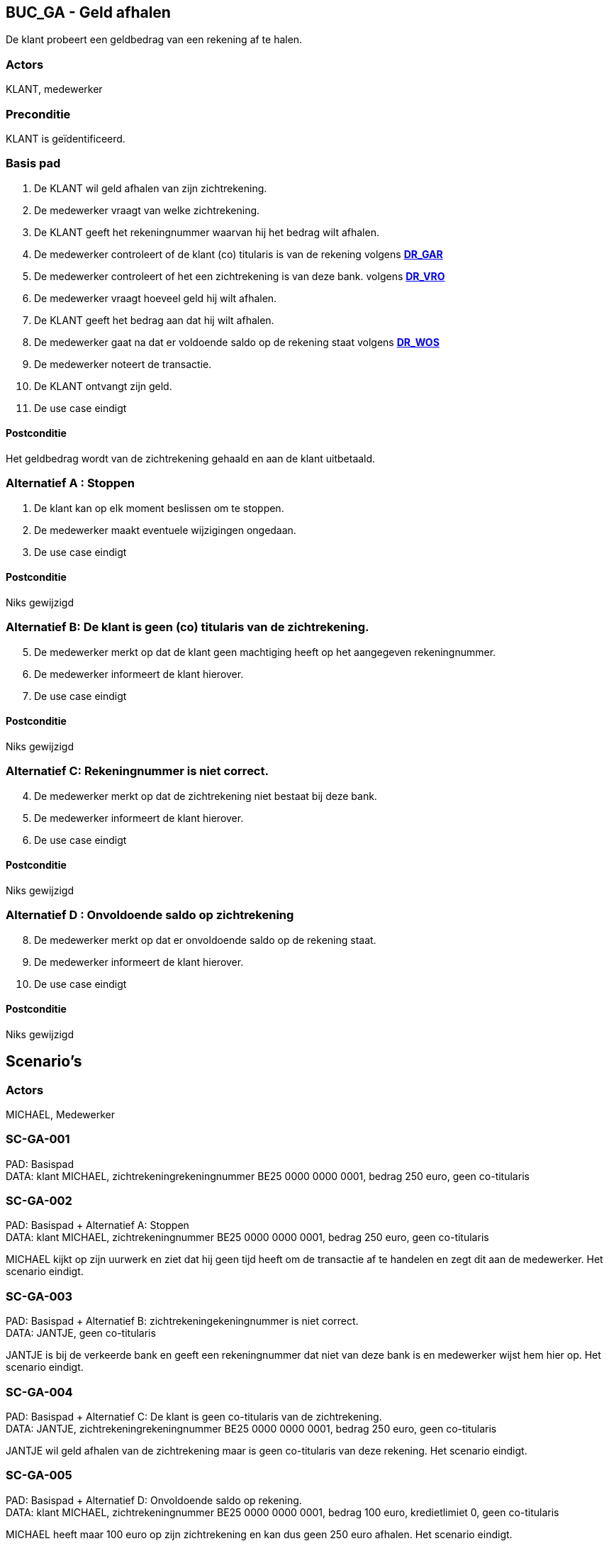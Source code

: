 == BUC_GA - Geld afhalen
De klant probeert een geldbedrag van een rekening af te halen.

=== Actors

KLANT, medewerker

=== Preconditie

KLANT is geïdentificeerd.

=== Basis pad

. De KLANT wil geld afhalen van zijn zichtrekening.
. De medewerker vraagt van welke zichtrekening.
. De KLANT geeft het rekeningnummer waarvan hij het bedrag wilt afhalen.
. De medewerker controleert of de klant (co) titularis is van de rekening 
volgens link:domeinregels.adoc[*DR_GAR*]
. De medewerker controleert of het een zichtrekening is van deze bank.
volgens link:domeinregels.adoc[*DR_VRO*]
. De medewerker vraagt hoeveel geld hij wilt afhalen.
. De KLANT geeft het bedrag aan dat hij wilt afhalen.
. De medewerker gaat na dat er voldoende saldo op de rekening staat
volgens link:domeinregels.adoc[*DR_WOS*]
. De medewerker noteert de transactie.
. De KLANT ontvangt zijn geld.
. De use case eindigt

==== Postconditie

Het geldbedrag wordt van de zichtrekening gehaald en aan de klant uitbetaald.

=== Alternatief A : Stoppen

. De klant kan op elk moment beslissen om te stoppen.
. De medewerker maakt eventuele wijzigingen ongedaan.
. De use case eindigt

==== Postconditie

Niks gewijzigd

=== Alternatief B: De klant is geen (co) titularis van de zichtrekening.
[start=5]
. De medewerker merkt op dat de klant geen machtiging heeft op het aangegeven rekeningnummer.
. De medewerker informeert de klant hierover. 
. De use case eindigt

==== Postconditie

Niks gewijzigd

=== Alternatief C: Rekeningnummer is niet correct.
[start=4]
. De medewerker merkt op dat de zichtrekening niet bestaat bij deze bank.
. De medewerker informeert de klant hierover. 
. De use case eindigt

==== Postconditie

Niks gewijzigd


=== Alternatief D : Onvoldoende saldo op zichtrekening
[start=8]
. De medewerker merkt op dat er onvoldoende saldo op de rekening staat.
. De medewerker informeert de klant hierover. 
. De use case eindigt

==== Postconditie

Niks gewijzigd




== Scenario's

=== Actors

MICHAEL, Medewerker 

=== SC-GA-001
PAD: Basispad + 
DATA: klant MICHAEL, zichtrekeningrekeningnummer BE25 0000 0000 0001, bedrag 250 euro, geen co-titularis

=== SC-GA-002
PAD: Basispad + Alternatief A: Stoppen +
DATA: klant MICHAEL, zichtrekeningnummer BE25 0000 0000 0001, bedrag 250 euro, geen co-titularis

MICHAEL kijkt op zijn uurwerk en ziet dat hij geen tijd heeft om de transactie af te handelen en zegt dit aan de medewerker.
Het scenario eindigt.


=== SC-GA-003
PAD: Basispad + Alternatief B: zichtrekeningekeningnummer is niet correct. +
DATA: JANTJE, geen co-titularis

JANTJE is bij de verkeerde bank en geeft een rekeningnummer dat niet van deze bank is en medewerker wijst hem hier op.
Het scenario eindigt.

=== SC-GA-004 
PAD: Basispad + Alternatief C: De klant is geen co-titularis van de zichtrekening. +
DATA: JANTJE, zichtrekeningrekeningnummer BE25 0000 0000 0001, bedrag 250 euro, geen co-titularis

JANTJE wil geld afhalen van de zichtrekening maar is geen co-titularis van deze rekening.
Het scenario eindigt.


=== SC-GA-005
PAD: Basispad + Alternatief D: Onvoldoende saldo op rekening. + 
DATA: klant MICHAEL, zichtrekeningnummer BE25 0000 0000 0001, bedrag 100 euro, kredietlimiet 0, geen co-titularis

MICHAEL heeft maar 100 euro op zijn zichtrekening en kan dus geen 250 euro afhalen.
Het scenario eindigt.





 








